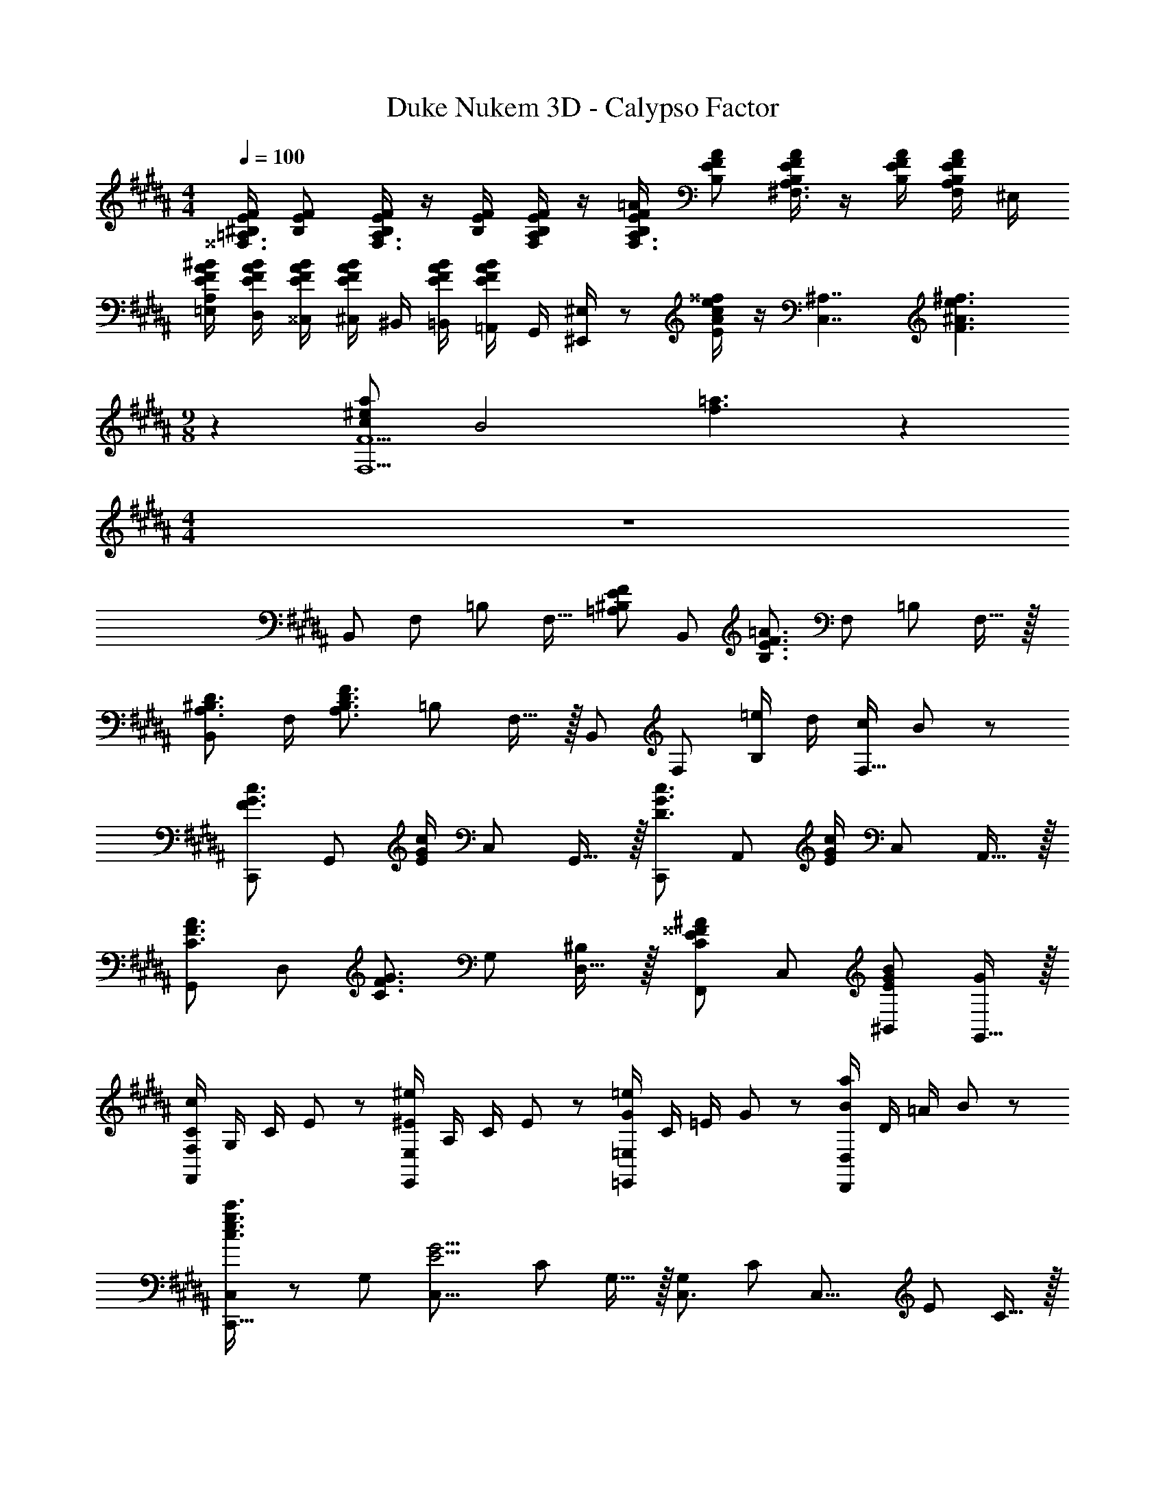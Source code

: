 X: 1
T: Duke Nukem 3D - Calypso Factor
Z: ABC Generated by Starbound Composer
L: 1/8
M: 4/4
Q: 1/4=100
K: B
[^B,/2E/2F/2^^F,3/2=A,3/2] [B,EF] [B,/2E/2F/2F,3/2A,3/2] z/2 [B,/2E/2F/2] [B,/2E/2F/2F,A,] z/2 [B,/2E/2F/2=A/2F,3/2A,3/2] [B,EFA] [B,/2E/2F/2A/2^F,3/2A,3/2] z/2 [B,/2E/2F/2A/2] [B,/2E/2F/2A/2F,/2A,/2] ^E,/2 
[E/2F/2A/2^B/2=E,/2A,/2] [E/2F/2A/2B/2D,/2] [E/2F/2A/2B/2^^C,/2] [E/2F/2A/2B/2^C,/2] ^B,,/2 [E/2F/2A/2B/2=B,,/2] [=A,,/2EFAB] G,,/2 [^E,,/2^E,/2] z [E/2A/2c/2e/2^^f/2] z/2 [C,7/2^A,7/2z/2] [F3^A3e3^f3z] 
M: 9/8
z2 [c^e2a2F,5F5] [B4z] [f3=a3] z2 
M: 4/4
z8 
[B,,49/48z] [F,49/48z] [=B,49/48z] [F,15/16z/2] [=A,^B,EFz/2] [B,,49/48z/2] [B,3/2E3/2F3/2=A3/2z/2] [F,49/48z] [=B,49/48z] F,15/16 z/16 
[B,,49/48A,3/2^B,3/2D3/2z] F,/2 [A,3/2B,3/2D3/2F3/2z/2] [=B,49/48z] F,15/16 z/16 [B,,49/48z] [F,49/48z] [=e/2B,49/48] d/2 [c/2F,15/16] B23/48 z/48 
[C,,49/48F3/2G3/2c3/2z] [G,,49/48z/2] [E/2G/2c/2] [C,49/48z] G,,15/16 z/16 [C,,49/48D3/2G3/2c3/2z] [A,,49/48z/2] [E/2G/2c/2] [C,49/48z] A,,15/16 z/16 
[G,,49/48C3/2F3/2A3/2z] [D,49/48z/2] [C3/2F3/2G3/2z/2] [G,49/48z] [D,15/16^B,] z/16 [F,,49/48C2E2^^F2^A2z] [C,49/48z] [EGB^B,,49/48] [G,,15/16G] z/16 
[C/2c91/48F,,49/24F,49/24] G,/2 C/2 E23/48 z/48 [^E/2^e91/48E,,49/24E,49/24] A,/2 C/2 E23/48 z/48 [G/2=e91/48=E,,49/24=E,49/24] C/2 =E/2 G23/48 z/48 [B/2a91/48D,,49/24D,49/24] D/2 =A/2 B23/48 z/48 
[C,23/24C,,23/16c3/2e3/2g3/2c'3/2] z/24 [G,49/48z/2] [C,19/8E5/2G5/2z/2] [C49/48z] G,15/16 z/16 [G,49/48C,3/2z] [C49/48z/2] [C,19/8z/2] [E49/48z] C15/16 z/16 
[cC,49/48E2] [e/2G,49/48] [d5/2z/2] [C49/48^F2z] [G,15/16G] z/16 [F,49/48G,,2z] B,/2 D/2 [F,/2B,49/48] D,/2 [B,,/2G,15/16] F,,/2 
[C/2G,,C,,3] G/2 [=B/2G,] c23/48 z/48 C [G,C,,3] C, [G,G2e2] [F,C,2] [^EBC] 
[F/2^A/2d/2E,=E] [cz/2] [D,Dz/2] ^^F/2 d/2 e/2 [D,,/2d] D,/2 [^^F,,/2DF] ^^F,/2 ^A,,/2 ^A,/2 [F/2E,2E2] A/2 F/2 A/2 
[c/2E,,49/48E,49/48] [Bz/2] [D,,49/48D,49/48z/2] [^F5/2z/2] [G,,49/48G,49/48z] [B,,15/16B,15/16] z/16 [D,D] [C^^FA] [B,,B,] [^F^^cf] 
[=A/2d/2D,^F,B,] [Gz/2] [G,,G,] B,,/2 B,/2 D,/2 [g/2D/2] [d'/2F,/2] [e'/2F/2] [d'/2=A,/2] [^^c'23/48A/2] z/48 [G,23/48d'/2] z/48 F,/2 E,/2 D,23/48 z/48 
[F,/2=B,/2] [A,/2F/2] [F,/2^^F/2] [A,/2A19/8] F,/2 A,/2 ^^F,/2 A,/2 [^F,/2=B,,8] A,/2 ^^F,/2 A,/2 [^F,/2F] A,/2 [^^F,/2D3^F3] A,/2 
^F,/2 B,/2 F,/2 B,/2 [D,/2^^F] F,/2 [D,/2^B,3E3] F,/2 [E,/2B,,,8] ^^F,/2 E,/2 F,/2 [B,,/2^F] ^F,/2 [A,3D3z/2] F,/2 z/2 
F,/2 B,,/2 F,/2 B,,/2 F,/2 B,,/2 F,/2 [B,,/2B,,,91/24] D,/2 F,/2 A,23/48 z/48 D,/2 F,/2 A,/2 =B,23/48 z/48 [F,/2=A,,,4=A,,4] 
^B,/2 [A,0=B,/2] z/2 [D23/48^B,/2] z/48 [=B,23/48A,/2] z/48 [F23/48^B,/2] z/48 [^^F23/48A,/2] z/48 [B,/2A9/2] [A,/2A,,,4A,,4] B,/2 =B,/2 ^B,/2 D/2 C/2 B,/2 =B,/2 [A,/2A,,,6A,,6] 
^B,/2 =B,/2 ^B,/2 [F23/48^^f23/48D/2] z/48 C/2 [B,/2^F5d5] =B,/2 A,/2 ^B,/2 =B,/2 ^B,/2 [E/2^^F,,,2F,,2] D/2 C/2 =B,/2 [A,/2^F,,,4^F,,4] 
^B,/2 A,/2 B,/2 A,/2 B,/2 A,/2 B,/2 [A,/2F,,,2F,,2] =B,/2 A,/2 C/2 [^B,/2G,,,2G,,2] C/2 B,/2 z/2 [C0EG^cC,49/48C,,73/48] z 
[G,49/48z/2] [C,19/8E5/2G5/2z/2] [C49/48z] G,15/16 z/16 [G,49/48C,3/2z] [C49/48z/2] [C,19/8z/2] [E49/48z] C15/16 z/16 [cC,49/48E2] 
[e/2G,49/48] [d5/2z/2] [C49/48F2z] [G,15/16G] z/16 [F,49/48G,,2z] B,/2 D/2 [F,/2B,49/48] D,/2 [^B,,/2G,15/16] F,,/2 [C/2G,,C,,3] G/2 
[B/2G,] c23/48 z/48 C [G,C,,3] C, [G,G2e2] [F,C,2] [^EBC] [F/2^A/2d/2E,=E] [cz/2] 
[D,Dz/2] ^^F/2 d/2 e/2 [D,,/2d] D,/2 [^^F,,/2DF] ^^F,/2 ^A,,/2 ^A,/2 [F/2E,2E2] A/2 F/2 A/2 [c/2E,,49/48E,49/48] [Bz/2] 
[D,,49/48D,49/48z/2] [^F5/2z/2] [G,,49/48G,49/48z] [B,,15/16B,15/16] z/16 [D,D] [C^^FA] [B,,B,] [^F^^c^f] [=A/2d/2D,^F,B,] [Gz/2] 
[G,,G,] B,,/2 B,/2 D,/2 [g/2D/2] [d'/2F,/2] [e'/2F/2] [d'/2=A,/2] [c'23/48A/2] z/48 [G,23/48d'/2] z/48 F,/2 E,/2 D,23/48 z/48 [F,/2=B,/2D4] [A,/2F/2] 
[F,/2^^F/2] [A,/2A19/8] F,/2 A,/2 ^^F,/2 A,/2 [^F,/2=B,,8] A,/2 ^^F,/2 A,/2 [^F,/2F] A,/2 [^^F,/2D3^F3] A,/2 ^F,/2 B,/2 
F,/2 B,/2 [D,/2^^F] F,/2 [D,/2^B,3E3] F,/2 [E,/2B,,,8] ^^F,/2 E,/2 F,/2 [B,,/2^F] ^F,/2 [A,3D3z/2] F,/2 z/2 F,/2 
B,,/2 F,/2 B,,/2 F,/2 B,,/2 F,/2 [B,,/2B,,,91/24] D,/2 F,/2 A,23/48 z/48 D,/2 F,/2 A,/2 =B,23/48 z/48 [F,/2A,,,4=A,,4] ^B,/2 
[A,0=B,/2] z/2 [D23/48^B,/2] z/48 [=B,23/48A,/2] z/48 [F23/48^B,/2] z/48 [^^F23/48A,/2] z/48 [B,/2A9/2] [A,/2A,,,4A,,4] B,/2 =B,/2 ^B,/2 D/2 C/2 B,/2 =B,/2 [A,/2A,,,6A,,6] ^B,/2 
=B,/2 ^B,/2 [F23/48^^f23/48D/2] z/48 C/2 [B,/2^F5d5] =B,/2 A,/2 ^B,/2 =B,/2 ^B,/2 [E/2^^F,,,2F,,2] D/2 C/2 =B,/2 [A,/2^F,,,4^F,,4] ^B,/2 
A,/2 B,/2 A,/2 B,/2 A,/2 B,/2 [A,/2F,,4F,4] =B,/2 A,/2 B,/2 A,/2 B,/2 A,/2 B,/2 [F,,4F,4z7/4] 
F/4 ^^F23/48 z25/48 [^B,119/48E119/48z] [F,,4F,4z11/6] E/6 ^F23/48 z25/48 [D5A,9z] [F,,8F,8z4] 
=B,4 [BA,16B,16^B,16F16] z/2 A z/2 E z4 
B z/2 A z/2 ^B z4 
[=BF,9A,9=B,9^B,9] z/2 A z/2 E z4 
B B23/48 z/48 A23/48 z/48 [F,A,=B,z/2] A23/48 z25/48 [^B23/48F,/2A,/2B,/2] z25/48 [=B23/48F,A,B,] z/48 ^B23/48 z121/48 
[=BF,4A,4^B,4] z/2 A z/2 E [B,2E2F2A2] [A,2B,2E2F2] 
[F,/2B] A,/2 B,/2 [E23/48A] z/48 F,/2 A,/2 [B,/2^B] E23/48 z/48 =B,23/48 z/48 A,23/48 z/48 B,/2 A,/2 F,/2 ^^F,/2 ^F,/2 ^^F,23/48 z/48 
[^F,/2=B] B,/2 ^B,/2 [E23/48A] z/48 F,/2 =B,/2 ^B,/2 E23/48 z/48 ^^C23/48 z/48 B,/2 =B,/2 ^B,/2 =B,/2 A,/2 G,/2 ^^F,23/48 z/48 
[B23/48^F,/2] z/48 A,/2 [B23/48^B,/2] z/48 [E23/48A23/48] z/48 F,/2 [A23/48A,/2] z/48 B,/2 [E23/48^B23/48] z/48 =B,/2 [=B23/48^B,/2] z/48 [^B23/48F,23/48] z/48 A,23/48 z/48 ^^F,/2 E,23/48 z/48 F,23/48 z/48 =B,23/48 z/48 
^F,/2 B,/2 ^B,/2 E23/48 z/48 F,/2 =B,/2 ^B,/2 E23/48 z/48 [^A/2F/2] [B23/48E/2] z/48 [d23/48D/2] z/48 [B,23/48e23/48] z/48 [f23/48=B,/2] z/48 [g23/48^B,/2] z/48 [a23/48A,/2] z/48 [F,23/48^b23/48] z/48 
[B,3/2E3/2F3/2^^F,3/2A,3/2] [B,3/2E3/2F3/2F,3/2A,3/2] z D,,/2 D,,/2 z/2 D,,/2 ^B,,, =B,,, 
[B,/2E/2F/2=A/2F,/2A,/2] [B,EFAF,A,] [B,3/2E3/2F3/2A3/2F,3/2A,3/2] z [f/2D,/2] [g/2^B,,/2] [a/2D,/2] [^F,23/48b/2] z/48 [d'/2A,/2] [b/2B,/2] [a/2D/2] [F23/48^f/2] z/48 
B,/2 [D/2A,/2] [F/2F,/2] [A23/48D,23/48] z/48 [D/2A,/2] [F/2F,/2] [A/2D,/2] [B23/48B,,23/48] z/48 [F23/48B,,,,49/48B,,,49/48] z/48 A23/48 z/48 [B23/48^E,,,49/48^E,,49/48] z/48 d23/48 z/48 [A23/48B,,,49/48=B,,49/48] z/48 B/2 [d/2E,,15/16^E,15/16] f23/48 z/48 
[B/2e/2f/2=E,/2E/2^^F3/2A3/2] [E,/2E/2Bef] z/2 [B/2e/2f/2E,/2E/2F3/2A3/2] z/2 [B/2e/2f/2E,/2E/2] [B/2e/2f/2FA] [E,/2E/2] [B/2e/2f/2a/2E,/2E/2F3/2A3/2] [E,/2E/2Befa] z/2 [B/2e/2f/2a/2E,/2E/2^F3/2A3/2] z/2 [B/2e/2f/2a/2E,/2E/2] [B/2e/2f/2a/2F/2A/2] [^E/2E,/2=E/2] 
Q: 1/4=100
Q: 1/4=100
[e/2f/2a/2b/2E,/2E/2] [e/2f/2a/2b/2D,/2D/2] [e/2f/2a/2b/2^^C,/2C/2] [e/2f/2a/2b/2^C,/2^C/2] [^B,,/2B,/2] [e/2f/2a/2b/2=B,,/2=B,/2] [A,,/2A,/2efab] [G,,23/48G,23/48] z/48 
Q: 1/4=100
Q: 1/4=100
[A/2=B/2d/2^^f/2D,/2A,/2D/2] [A/2B/2d/2f/2D,/2A,/2D/2] z/2 [A/2B/2d/2f/2D,/2A,/2D/2] z/2 [A/2B/2d/2f/2D,/2A,/2D/2] z/2 [A/2B/2d/2f/2D,/2A,/2D/2] 
[A/2B/2d/2f/2D,/2A,/2D/2] [A/2B/2d/2f/2D,/2A,/2D/2] z [A2D,2D2z13/48] [B83/48z13/48] [^B71/48z/4] [d29/24z13/48] [f15/16z13/48] b2/3 [f3/16=b3/16^^F3/16] z/16 [=B3/16d3/16^^F,3/16] z/16 [f3/16b3/16F3/16] z/16 [B3/16d3/16F,3/16] z/16 [f3/16b3/16F3/16] z/16 [B3/16d3/16F,3/16] z/16 [f3/16b3/16F3/16] z/16 [B3/16d3/16F,3/16] z/16 [f3/16b3/16F3/16] z/16 [B3/16d3/16F,3/16] z/16 [f3/16b3/16F3/16] z/16 [B3/16d3/16F,3/16] z/16 [f3/16b3/16F3/16] z/16 [B3/16d3/16F,3/16] z/16 [f3/16b3/16F3/16] z/16 [B3/16d3/16F,3/16] z/16 
[f3/16b3/16F3/16] z/16 [B3/16d3/16F,3/16] z/16 [f3/16b3/16F3/16] z/16 [B3/16d3/16F,3/16] z/16 [f3/16b3/16F3/16] z/16 [B3/16d3/16F,3/16] z/16 [f3/16b3/16F3/16] z/16 [B3/16d3/16F,3/16] z/16 [f3/16b3/16F3/16] z/16 [B3/16d3/16F,3/16] z/16 [f3/16b3/16F3/16] z/16 [B3/16d3/16F,3/16] z/16 [f3/16b3/16F3/16] z/16 [B3/16d3/16F,3/16] z/16 [f3/16b3/16F3/16] z/16 [B3/16d3/16F,3/16] z/16 [E/2B/2e/2] z/2 [=E,,,/2=E,,/2] 
